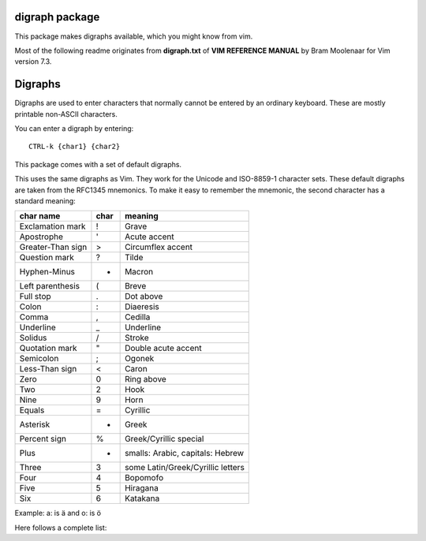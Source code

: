 digraph package
===============

This package makes digraphs available, which you might know from vim.

Most of the following readme originates from **digraph.txt** of 
**VIM REFERENCE MANUAL** by Bram Moolenaar for Vim version 7.3.

Digraphs
========

Digraphs are used to enter characters that normally cannot be entered by
an ordinary keyboard.  These are mostly printable non-ASCII characters.

You can enter a digraph by entering::

   CTRL-k {char1} {char2}

This package comes with a set of default digraphs.  

This uses the same digraphs as Vim.  They work for the Unicode and
ISO-8859-1 character sets.  These default digraphs are taken from the RFC1345
mnemonics.  To make it easy to remember the mnemonic, the second character has
a standard meaning:

===================== ==== =======================================
char name             char meaning
===================== ==== =======================================
Exclamation mark      !    Grave
Apostrophe            '    Acute accent
Greater-Than sign     >    Circumflex accent
Question mark         ?    Tilde
Hyphen-Minus          -    Macron
Left parenthesis      (    Breve
Full stop             .    Dot above
Colon                 :    Diaeresis
Comma                 ,    Cedilla
Underline             _    Underline
Solidus               /    Stroke
Quotation mark        "    Double acute accent
Semicolon             ;    Ogonek
Less-Than sign        <    Caron
Zero                  0    Ring above
Two                   2    Hook
Nine                  9    Horn
Equals                =    Cyrillic
Asterisk              *    Greek
Percent sign          %    Greek/Cyrillic special
Plus                  +    smalls: Arabic, capitals: Hebrew
Three                 3    some Latin/Greek/Cyrillic letters
Four                  4    Bopomofo
Five                  5    Hiragana
Six                   6    Katakana
===================== ==== =======================================

Example: a: is ä  and o: is ö


Here follows a complete list:

==== ======= ====  ===== =====================================================
char digraph hex   dec   official name
==== ======= ====  ===== =====================================================
\    SP      0x20   32   SPACE
#    Nb      0x23   35   NUMBER SIGN
$    DO      0x24   36   DOLLAR SIGN
@    At      0x40   64   COMMERCIAL AT
[    <(      0x5b   91   LEFT SQUARE BRACKET
\\   //      0x5c   92   REVERSE SOLIDUS
]    )>      0x5d   93   RIGHT SQUARE BRACKET
^    '>      0x5e   94   CIRCUMFLEX ACCENT
`    '!      0x60   96   GRAVE ACCENT
{    (!      0x7b  123   LEFT CURLY BRACKET
|    !!      0x7c  124   VERTICAL LINE
}    !)      0x7d  125   RIGHT CURLY BRACKET
~    '?      0x7e  126   TILDE
|    NS      0xa0  160   NO-BREAK SPACE
¡    !I      0xa1  161   INVERTED EXCLAMATION MARK
¢    Ct      0xa2  162   CENT SIGN
£    Pd      0xa3  163   POUND SIGN
¤    Cu      0xa4  164   CURRENCY SIGN
¥    Ye      0xa5  165   YEN SIGN
¦    BB      0xa6  166   BROKEN BAR
§    SE      0xa7  167   SECTION SIGN
¨    ':      0xa8  168   DIAERESIS
©    Co      0xa9  169   COPYRIGHT SIGN
ª    -a      0xaa  170   FEMININE ORDINAL INDICATOR
«    <<      0xab  171   LEFT-POINTING DOUBLE ANGLE QUOTATION MARK
¬    NO      0xac  172   NOT SIGN
\    --      0xad  173   SOFT HYPHEN
®    Rg      0xae  174   REGISTERED SIGN
¯    'm      0xaf  175   MACRON
°    DG      0xb0  176   DEGREE SIGN
±    +-      0xb1  177   PLUS-MINUS SIGN
²    2S      0xb2  178   SUPERSCRIPT TWO
³    3S      0xb3  179   SUPERSCRIPT THREE
´    ''      0xb4  180   ACUTE ACCENT
µ    My      0xb5  181   MICRO SIGN
¶    PI      0xb6  182   PILCROW SIGN
·    .M      0xb7  183   MIDDLE DOT
¸    ',      0xb8  184   CEDILLA
¹    1S      0xb9  185   SUPERSCRIPT ONE
º    -o      0xba  186   MASCULINE ORDINAL INDICATOR
»    >>      0xbb  187   RIGHT-POINTING DOUBLE ANGLE QUOTATION MARK
¼    14      0xbc  188   VULGAR FRACTION ONE QUARTER
½    12      0xbd  189   VULGAR FRACTION ONE HALF
¾    34      0xbe  190   VULGAR FRACTION THREE QUARTERS
¿    ?I      0xbf  191   INVERTED QUESTION MARK
À    A!      0xc0  192   LATIN CAPITAL LETTER A WITH GRAVE
Á    A'      0xc1  193   LATIN CAPITAL LETTER A WITH ACUTE
Â    A>      0xc2  194   LATIN CAPITAL LETTER A WITH CIRCUMFLEX
Ã    A?      0xc3  195   LATIN CAPITAL LETTER A WITH TILDE
Ä    A:      0xc4  196   LATIN CAPITAL LETTER A WITH DIAERESIS
Å    AA      0xc5  197   LATIN CAPITAL LETTER A WITH RING ABOVE
Æ    AE      0xc6  198   LATIN CAPITAL LETTER AE
Ç    C,      0xc7  199   LATIN CAPITAL LETTER C WITH CEDILLA
È    E!      0xc8  200   LATIN CAPITAL LETTER E WITH GRAVE
É    E'      0xc9  201   LATIN CAPITAL LETTER E WITH ACUTE
Ê    E>      0xca  202   LATIN CAPITAL LETTER E WITH CIRCUMFLEX
Ë    E:      0xcb  203   LATIN CAPITAL LETTER E WITH DIAERESIS
Ì    I!      0xcc  204   LATIN CAPITAL LETTER I WITH GRAVE
Í    I'      0xcd  205   LATIN CAPITAL LETTER I WITH ACUTE
Î    I>      0xce  206   LATIN CAPITAL LETTER I WITH CIRCUMFLEX
Ï    I:      0xcf  207   LATIN CAPITAL LETTER I WITH DIAERESIS
Ð    D-      0xd0  208   LATIN CAPITAL LETTER ETH (Icelandic)
Ñ    N?      0xd1  209   LATIN CAPITAL LETTER N WITH TILDE
Ò    O!      0xd2  210   LATIN CAPITAL LETTER O WITH GRAVE
Ó    O'      0xd3  211   LATIN CAPITAL LETTER O WITH ACUTE
Ô    O>      0xd4  212   LATIN CAPITAL LETTER O WITH CIRCUMFLEX
Õ    O?      0xd5  213   LATIN CAPITAL LETTER O WITH TILDE
Ö    O:      0xd6  214   LATIN CAPITAL LETTER O WITH DIAERESIS
×    *X      0xd7  215   MULTIPLICATION SIGN
Ø    O/      0xd8  216   LATIN CAPITAL LETTER O WITH STROKE
Ù    U!      0xd9  217   LATIN CAPITAL LETTER U WITH GRAVE
Ú    U'      0xda  218   LATIN CAPITAL LETTER U WITH ACUTE
Û    U>      0xdb  219   LATIN CAPITAL LETTER U WITH CIRCUMFLEX
Ü    U:      0xdc  220   LATIN CAPITAL LETTER U WITH DIAERESIS
Ý    Y'      0xdd  221   LATIN CAPITAL LETTER Y WITH ACUTE
Þ    TH      0xde  222   LATIN CAPITAL LETTER THORN (Icelandic)
ß    ss      0xdf  223   LATIN SMALL LETTER SHARP S (German)
à    a!      0xe0  224   LATIN SMALL LETTER A WITH GRAVE
á    a'      0xe1  225   LATIN SMALL LETTER A WITH ACUTE
â    a>      0xe2  226   LATIN SMALL LETTER A WITH CIRCUMFLEX
ã    a?      0xe3  227   LATIN SMALL LETTER A WITH TILDE
ä    a:      0xe4  228   LATIN SMALL LETTER A WITH DIAERESIS
å    aa      0xe5  229   LATIN SMALL LETTER A WITH RING ABOVE
æ    ae      0xe6  230   LATIN SMALL LETTER AE
ç    c,      0xe7  231   LATIN SMALL LETTER C WITH CEDILLA
è    e!      0xe8  232   LATIN SMALL LETTER E WITH GRAVE
é    e'      0xe9  233   LATIN SMALL LETTER E WITH ACUTE
ê    e>      0xea  234   LATIN SMALL LETTER E WITH CIRCUMFLEX
ë    e:      0xeb  235   LATIN SMALL LETTER E WITH DIAERESIS
ì    i!      0xec  236   LATIN SMALL LETTER I WITH GRAVE
í    i'      0xed  237   LATIN SMALL LETTER I WITH ACUTE
î    i>      0xee  238   LATIN SMALL LETTER I WITH CIRCUMFLEX
ï    i:      0xef  239   LATIN SMALL LETTER I WITH DIAERESIS
ð    d-      0xf0  240   LATIN SMALL LETTER ETH (Icelandic)
ñ    n?      0xf1  241   LATIN SMALL LETTER N WITH TILDE
ò    o!      0xf2  242   LATIN SMALL LETTER O WITH GRAVE
ó    o'      0xf3  243   LATIN SMALL LETTER O WITH ACUTE
ô    o>      0xf4  244   LATIN SMALL LETTER O WITH CIRCUMFLEX
õ    o?      0xf5  245   LATIN SMALL LETTER O WITH TILDE
ö    o:      0xf6  246   LATIN SMALL LETTER O WITH DIAERESIS
÷    -:      0xf7  247   DIVISION SIGN
ø    o/      0xf8  248   LATIN SMALL LETTER O WITH STROKE
ù    u!      0xf9  249   LATIN SMALL LETTER U WITH GRAVE
ú    u'      0xfa  250   LATIN SMALL LETTER U WITH ACUTE
û    u>      0xfb  251   LATIN SMALL LETTER U WITH CIRCUMFLEX
ü    u:      0xfc  252   LATIN SMALL LETTER U WITH DIAERESIS
ý    y'      0xfd  253   LATIN SMALL LETTER Y WITH ACUTE
þ    th      0xfe  254   LATIN SMALL LETTER THORN (Icelandic)
ÿ    y:      0xff  255   LATIN SMALL LETTER Y WITH DIAERESIS
Ā    A-      0100  0256  LATIN CAPITAL LETTER A WITH MACRON
ā    a-      0101  0257  LATIN SMALL LETTER A WITH MACRON
Ă    A(      0102  0258  LATIN CAPITAL LETTER A WITH BREVE
ă    a(      0103  0259  LATIN SMALL LETTER A WITH BREVE
Ą    A;      0104  0260  LATIN CAPITAL LETTER A WITH OGONEK
ą    a;      0105  0261  LATIN SMALL LETTER A WITH OGONEK
Ć    C'      0106  0262  LATIN CAPITAL LETTER C WITH ACUTE
ć    c'      0107  0263  LATIN SMALL LETTER C WITH ACUTE
Ĉ    C>      0108  0264  LATIN CAPITAL LETTER C WITH CIRCUMFLEX
ĉ    c>      0109  0265  LATIN SMALL LETTER C WITH CIRCUMFLEX
Ċ    \C.      010A  0266  LATIN CAPITAL LETTER C WITH DOT ABOVE
ċ    \c.      010B  0267  LATIN SMALL LETTER C WITH DOT ABOVE
Č    C<      010C  0268  LATIN CAPITAL LETTER C WITH CARON
č    c<      010D  0269  LATIN SMALL LETTER C WITH CARON
Ď    D<      010E  0270  LATIN CAPITAL LETTER D WITH CARON
ď    d<      010F  0271  LATIN SMALL LETTER D WITH CARON
Đ    D/      0110  0272  LATIN CAPITAL LETTER D WITH STROKE
đ    d/      0111  0273  LATIN SMALL LETTER D WITH STROKE
Ē    E-      0112  0274  LATIN CAPITAL LETTER E WITH MACRON
ē    e-      0113  0275  LATIN SMALL LETTER E WITH MACRON
Ĕ    E(      0114  0276  LATIN CAPITAL LETTER E WITH BREVE
ĕ    e(      0115  0277  LATIN SMALL LETTER E WITH BREVE
Ė    \E.      0116  0278  LATIN CAPITAL LETTER E WITH DOT ABOVE
ė    \e.      0117  0279  LATIN SMALL LETTER E WITH DOT ABOVE
Ę    E;      0118  0280  LATIN CAPITAL LETTER E WITH OGONEK
ę    e;      0119  0281  LATIN SMALL LETTER E WITH OGONEK
Ě    E<      011A  0282  LATIN CAPITAL LETTER E WITH CARON
ě    e<      011B  0283  LATIN SMALL LETTER E WITH CARON
Ĝ    G>      011C  0284  LATIN CAPITAL LETTER G WITH CIRCUMFLEX
ĝ    g>      011D  0285  LATIN SMALL LETTER G WITH CIRCUMFLEX
Ğ    G(      011E  0286  LATIN CAPITAL LETTER G WITH BREVE
ğ    g(      011F  0287  LATIN SMALL LETTER G WITH BREVE
Ġ    \G.      0120  0288  LATIN CAPITAL LETTER G WITH DOT ABOVE
ġ    \g.      0121  0289  LATIN SMALL LETTER G WITH DOT ABOVE
Ģ    G,      0122  0290  LATIN CAPITAL LETTER G WITH CEDILLA
ģ    g,      0123  0291  LATIN SMALL LETTER G WITH CEDILLA
Ĥ    H>      0124  0292  LATIN CAPITAL LETTER H WITH CIRCUMFLEX
ĥ    h>      0125  0293  LATIN SMALL LETTER H WITH CIRCUMFLEX
Ħ    H/      0126  0294  LATIN CAPITAL LETTER H WITH STROKE
ħ    h/      0127  0295  LATIN SMALL LETTER H WITH STROKE
Ĩ    I?      0128  0296  LATIN CAPITAL LETTER I WITH TILDE
ĩ    i?      0129  0297  LATIN SMALL LETTER I WITH TILDE
Ī    I-      012A  0298  LATIN CAPITAL LETTER I WITH MACRON
ī    i-      012B  0299  LATIN SMALL LETTER I WITH MACRON
Ĭ    I(      012C  0300  LATIN CAPITAL LETTER I WITH BREVE
ĭ    i(      012D  0301  LATIN SMALL LETTER I WITH BREVE
Į    I;      012E  0302  LATIN CAPITAL LETTER I WITH OGONEK
į    i;      012F  0303  LATIN SMALL LETTER I WITH OGONEK
İ    \I.      0130  0304  LATIN CAPITAL LETTER I WITH DOT ABOVE
ı    \i.      0131  0305  LATIN SMALL LETTER DOTLESS I
Ĳ    IJ      0132  0306  LATIN CAPITAL LIGATURE IJ
ĳ    ij      0133  0307  LATIN SMALL LIGATURE IJ
Ĵ    J>      0134  0308  LATIN CAPITAL LETTER J WITH CIRCUMFLEX
ĵ    j>      0135  0309  LATIN SMALL LETTER J WITH CIRCUMFLEX
Ķ    K,      0136  0310  LATIN CAPITAL LETTER K WITH CEDILLA
ķ    k,      0137  0311  LATIN SMALL LETTER K WITH CEDILLA
ĸ    kk      0138  0312  LATIN SMALL LETTER KRA
Ĺ    L'      0139  0313  LATIN CAPITAL LETTER L WITH ACUTE
ĺ    l'      013A  0314  LATIN SMALL LETTER L WITH ACUTE
Ļ    L,      013B  0315  LATIN CAPITAL LETTER L WITH CEDILLA
ļ    l,      013C  0316  LATIN SMALL LETTER L WITH CEDILLA
Ľ    L<      013D  0317  LATIN CAPITAL LETTER L WITH CARON
ľ    l<      013E  0318  LATIN SMALL LETTER L WITH CARON
Ŀ    L.      013F  0319  LATIN CAPITAL LETTER L WITH MIDDLE DOT
ŀ    l.      0140  0320  LATIN SMALL LETTER L WITH MIDDLE DOT
Ł    L/      0141  0321  LATIN CAPITAL LETTER L WITH STROKE
ł    l/      0142  0322  LATIN SMALL LETTER L WITH STROKE
Ń    N'      0143  0323  LATIN CAPITAL LETTER N WITH ACUTE `
ń    n'      0144  0324  LATIN SMALL LETTER N WITH ACUTE `
Ņ    N,      0145  0325  LATIN CAPITAL LETTER N WITH CEDILLA `
ņ    n,      0146  0326  LATIN SMALL LETTER N WITH CEDILLA `
Ň    N<      0147  0327  LATIN CAPITAL LETTER N WITH CARON `
ň    n<      0148  0328  LATIN SMALL LETTER N WITH CARON `
ŉ    'n      0149  0329  LATIN SMALL LETTER N PRECEDED BY APOSTROPHE `
Ŋ    NG      014A  0330  LATIN CAPITAL LETTER ENG
ŋ    ng      014B  0331  LATIN SMALL LETTER ENG
Ō    O-      014C  0332  LATIN CAPITAL LETTER O WITH MACRON
ō    o-      014D  0333  LATIN SMALL LETTER O WITH MACRON
Ŏ    O(      014E  0334  LATIN CAPITAL LETTER O WITH BREVE
ŏ    o(      014F  0335  LATIN SMALL LETTER O WITH BREVE
Ő    O"      0150  0336  LATIN CAPITAL LETTER O WITH DOUBLE ACUTE
ő    o"      0151  0337  LATIN SMALL LETTER O WITH DOUBLE ACUTE
Œ    OE      0152  0338  LATIN CAPITAL LIGATURE OE
œ    oe      0153  0339  LATIN SMALL LIGATURE OE
Ŕ    R'      0154  0340  LATIN CAPITAL LETTER R WITH ACUTE
ŕ    r'      0155  0341  LATIN SMALL LETTER R WITH ACUTE
Ŗ    R,      0156  0342  LATIN CAPITAL LETTER R WITH CEDILLA
ŗ    r,      0157  0343  LATIN SMALL LETTER R WITH CEDILLA
Ř    R<      0158  0344  LATIN CAPITAL LETTER R WITH CARON
ř    r<      0159  0345  LATIN SMALL LETTER R WITH CARON
Ś    S'      015A  0346  LATIN CAPITAL LETTER S WITH ACUTE
ś    s'      015B  0347  LATIN SMALL LETTER S WITH ACUTE
Ŝ    S>      015C  0348  LATIN CAPITAL LETTER S WITH CIRCUMFLEX
ŝ    s>      015D  0349  LATIN SMALL LETTER S WITH CIRCUMFLEX
Ş    S,      015E  0350  LATIN CAPITAL LETTER S WITH CEDILLA
ş    s,      015F  0351  LATIN SMALL LETTER S WITH CEDILLA
Š    S<      0160  0352  LATIN CAPITAL LETTER S WITH CARON
š    s<      0161  0353  LATIN SMALL LETTER S WITH CARON
Ţ    T,      0162  0354  LATIN CAPITAL LETTER T WITH CEDILLA
ţ    t,      0163  0355  LATIN SMALL LETTER T WITH CEDILLA
Ť    T<      0164  0356  LATIN CAPITAL LETTER T WITH CARON
ť    t<      0165  0357  LATIN SMALL LETTER T WITH CARON
Ŧ    T/      0166  0358  LATIN CAPITAL LETTER T WITH STROKE
ŧ    t/      0167  0359  LATIN SMALL LETTER T WITH STROKE
Ũ    U?      0168  0360  LATIN CAPITAL LETTER U WITH TILDE
ũ    u?      0169  0361  LATIN SMALL LETTER U WITH TILDE
Ū    U-      016A  0362  LATIN CAPITAL LETTER U WITH MACRON
ū    u-      016B  0363  LATIN SMALL LETTER U WITH MACRON
Ŭ    U(      016C  0364  LATIN CAPITAL LETTER U WITH BREVE
ŭ    u(      016D  0365  LATIN SMALL LETTER U WITH BREVE
Ů    U0      016E  0366  LATIN CAPITAL LETTER U WITH RING ABOVE
ů    u0      016F  0367  LATIN SMALL LETTER U WITH RING ABOVE
Ű    U"      0170  0368  LATIN CAPITAL LETTER U WITH DOUBLE ACUTE
ű    u"      0171  0369  LATIN SMALL LETTER U WITH DOUBLE ACUTE
Ų    U;      0172  0370  LATIN CAPITAL LETTER U WITH OGONEK
ų    u;      0173  0371  LATIN SMALL LETTER U WITH OGONEK
Ŵ    W>      0174  0372  LATIN CAPITAL LETTER W WITH CIRCUMFLEX
ŵ    w>      0175  0373  LATIN SMALL LETTER W WITH CIRCUMFLEX
Ŷ    Y>      0176  0374  LATIN CAPITAL LETTER Y WITH CIRCUMFLEX
ŷ    y>      0177  0375  LATIN SMALL LETTER Y WITH CIRCUMFLEX
Ÿ    Y:      0178  0376  LATIN CAPITAL LETTER Y WITH DIAERESIS
Ź    Z'      0179  0377  LATIN CAPITAL LETTER Z WITH ACUTE
ź    z'      017A  0378  LATIN SMALL LETTER Z WITH ACUTE
Ż    Z.      017B  0379  LATIN CAPITAL LETTER Z WITH DOT ABOVE
ż    z.      017C  0380  LATIN SMALL LETTER Z WITH DOT ABOVE
Ž    Z<      017D  0381  LATIN CAPITAL LETTER Z WITH CARON
ž    z<      017E  0382  LATIN SMALL LETTER Z WITH CARON
Ơ    O9      01A0  0416  LATIN CAPITAL LETTER O WITH HORN
ơ    o9      01A1  0417  LATIN SMALL LETTER O WITH HORN
Ƣ    OI      01A2  0418  LATIN CAPITAL LETTER OI
ƣ    oi      01A3  0419  LATIN SMALL LETTER OI
Ʀ    yr      01A6  0422  LATIN LETTER YR
Ư    U9      01AF  0431  LATIN CAPITAL LETTER U WITH HORN
ư    u9      01B0  0432  LATIN SMALL LETTER U WITH HORN
Ƶ    Z/      01B5  0437  LATIN CAPITAL LETTER Z WITH STROKE
ƶ    z/      01B6  0438  LATIN SMALL LETTER Z WITH STROKE
Ʒ    ED      01B7  0439  LATIN CAPITAL LETTER EZH
Ǎ    A<      01CD  0461  LATIN CAPITAL LETTER A WITH CARON
ǎ    a<      01CE  0462  LATIN SMALL LETTER A WITH CARON
Ǐ    I<      01CF  0463  LATIN CAPITAL LETTER I WITH CARON
ǐ    i<      01D0  0464  LATIN SMALL LETTER I WITH CARON
Ǒ    O<      01D1  0465  LATIN CAPITAL LETTER O WITH CARON
ǒ    o<      01D2  0466  LATIN SMALL LETTER O WITH CARON
Ǔ    U<      01D3  0467  LATIN CAPITAL LETTER U WITH CARON
ǔ    u<      01D4  0468  LATIN SMALL LETTER U WITH CARON
Ǟ    A1      01DE  0478  LATIN CAPITAL LETTER A WITH DIAERESIS AND MACRON
ǟ    a1      01DF  0479  LATIN SMALL LETTER A WITH DIAERESIS AND MACRON
Ǡ    A7      01E0  0480  LATIN CAPITAL LETTER A WITH DOT ABOVE AND MACRON
ǡ    a7      01E1  0481  LATIN SMALL LETTER A WITH DOT ABOVE AND MACRON
Ǣ    A3      01E2  0482  LATIN CAPITAL LETTER AE WITH MACRON
ǣ    a3      01E3  0483  LATIN SMALL LETTER AE WITH MACRON
Ǥ    G/      01E4  0484  LATIN CAPITAL LETTER G WITH STROKE
ǥ    g/      01E5  0485  LATIN SMALL LETTER G WITH STROKE
Ǧ    G<      01E6  0486  LATIN CAPITAL LETTER G WITH CARON
ǧ    g<      01E7  0487  LATIN SMALL LETTER G WITH CARON
Ǩ    K<      01E8  0488  LATIN CAPITAL LETTER K WITH CARON
ǩ    k<      01E9  0489  LATIN SMALL LETTER K WITH CARON
Ǫ    O;      01EA  0490  LATIN CAPITAL LETTER O WITH OGONEK
ǫ    o;      01EB  0491  LATIN SMALL LETTER O WITH OGONEK
Ǭ    O1      01EC  0492  LATIN CAPITAL LETTER O WITH OGONEK AND MACRON
ǭ    o1      01ED  0493  LATIN SMALL LETTER O WITH OGONEK AND MACRON
Ǯ    EZ      01EE  0494  LATIN CAPITAL LETTER EZH WITH CARON
ǯ    ez      01EF  0495  LATIN SMALL LETTER EZH WITH CARON
ǰ    j<      01F0  0496  LATIN SMALL LETTER J WITH CARON
Ǵ    G'      01F4  0500  LATIN CAPITAL LETTER G WITH ACUTE
ǵ    g'      01F5  0501  LATIN SMALL LETTER G WITH ACUTE
ʿ    ;S      02BF  0703  MODIFIER LETTER LEFT HALF RING
ˇ    '<      02C7  0711  CARON
˘    '(      02D8  0728  BREVE
˙    '.      02D9  0729  DOT ABOVE
˚    '0      02DA  0730  RING ABOVE
˛    ';      02DB  0731  OGONEK
˝    '"      02DD  0733  DOUBLE ACUTE ACCENT
Ά    A%      0386  0902  GREEK CAPITAL LETTER ALPHA WITH TONOS
Έ    E%      0388  0904  GREEK CAPITAL LETTER EPSILON WITH TONOS
Ή    Y%      0389  0905  GREEK CAPITAL LETTER ETA WITH TONOS
Ί    I%      038A  0906  GREEK CAPITAL LETTER IOTA WITH TONOS
Ό    O%      038C  0908  GREEK CAPITAL LETTER OMICRON WITH TONOS
Ύ    U%      038E  0910  GREEK CAPITAL LETTER UPSILON WITH TONOS
Ώ    W%      038F  0911  GREEK CAPITAL LETTER OMEGA WITH TONOS
ΐ    i3      0390  0912  GREEK SMALL LETTER IOTA WITH DIALYTIKA AND TONOS
Α    A*      0391  0913  GREEK CAPITAL LETTER ALPHA
Β    B*      0392  0914  GREEK CAPITAL LETTER BETA
Γ    G*      0393  0915  GREEK CAPITAL LETTER GAMMA
Δ    D*      0394  0916  GREEK CAPITAL LETTER DELTA
Ε    E*      0395  0917  GREEK CAPITAL LETTER EPSILON
Ζ    Z*      0396  0918  GREEK CAPITAL LETTER ZETA
Η    Y*      0397  0919  GREEK CAPITAL LETTER ETA
Θ    H*      0398  0920  GREEK CAPITAL LETTER THETA
Ι    I*      0399  0921  GREEK CAPITAL LETTER IOTA
Κ    K*      039A  0922  GREEK CAPITAL LETTER KAPPA
Λ    L*      039B  0923  GREEK CAPITAL LETTER LAMDA
Μ    M*      039C  0924  GREEK CAPITAL LETTER MU
Ν    N*      039D  0925  GREEK CAPITAL LETTER NU
Ξ    C*      039E  0926  GREEK CAPITAL LETTER XI
Ο    O*      039F  0927  GREEK CAPITAL LETTER OMICRON
Π    P*      03A0  0928  GREEK CAPITAL LETTER PI
Ρ    R*      03A1  0929  GREEK CAPITAL LETTER RHO
Σ    S*      03A3  0931  GREEK CAPITAL LETTER SIGMA
Τ    T*      03A4  0932  GREEK CAPITAL LETTER TAU
Υ    U*      03A5  0933  GREEK CAPITAL LETTER UPSILON
Φ    F*      03A6  0934  GREEK CAPITAL LETTER PHI
Χ    X*      03A7  0935  GREEK CAPITAL LETTER CHI
Ψ    Q*      03A8  0936  GREEK CAPITAL LETTER PSI
Ω    W*      03A9  0937  GREEK CAPITAL LETTER OMEGA
Ϊ    J*      03AA  0938  GREEK CAPITAL LETTER IOTA WITH DIALYTIKA
Ϋ    V*      03AB  0939  GREEK CAPITAL LETTER UPSILON WITH DIALYTIKA
ά    a%      03AC  0940  GREEK SMALL LETTER ALPHA WITH TONOS
έ    e%      03AD  0941  GREEK SMALL LETTER EPSILON WITH TONOS
ή    y%      03AE  0942  GREEK SMALL LETTER ETA WITH TONOS
ί    i%      03AF  0943  GREEK SMALL LETTER IOTA WITH TONOS
ΰ    u3      03B0  0944  GREEK SMALL LETTER UPSILON WITH DIALYTIKA AND TONOS
α    a*      03B1  0945  GREEK SMALL LETTER ALPHA
β    b*      03B2  0946  GREEK SMALL LETTER BETA
γ    g*      03B3  0947  GREEK SMALL LETTER GAMMA
δ    d*      03B4  0948  GREEK SMALL LETTER DELTA
ε    e*      03B5  0949  GREEK SMALL LETTER EPSILON
ζ    z*      03B6  0950  GREEK SMALL LETTER ZETA
η    y*      03B7  0951  GREEK SMALL LETTER ETA
θ    h*      03B8  0952  GREEK SMALL LETTER THETA
ι    i*      03B9  0953  GREEK SMALL LETTER IOTA
κ    k*      03BA  0954  GREEK SMALL LETTER KAPPA
λ    l*      03BB  0955  GREEK SMALL LETTER LAMDA
μ    m*      03BC  0956  GREEK SMALL LETTER MU
ν    n*      03BD  0957  GREEK SMALL LETTER NU
ξ    c*      03BE  0958  GREEK SMALL LETTER XI
ο    o*      03BF  0959  GREEK SMALL LETTER OMICRON
π    p*      03C0  0960  GREEK SMALL LETTER PI
ρ    r*      03C1  0961  GREEK SMALL LETTER RHO
ς    *s      03C2  0962  GREEK SMALL LETTER FINAL SIGMA
σ    s*      03C3  0963  GREEK SMALL LETTER SIGMA
τ    t*      03C4  0964  GREEK SMALL LETTER TAU
υ    u*      03C5  0965  GREEK SMALL LETTER UPSILON
φ    f*      03C6  0966  GREEK SMALL LETTER PHI
χ    x*      03C7  0967  GREEK SMALL LETTER CHI
ψ    q*      03C8  0968  GREEK SMALL LETTER PSI
ω    w*      03C9  0969  GREEK SMALL LETTER OMEGA
ϊ    j*      03CA  0970  GREEK SMALL LETTER IOTA WITH DIALYTIKA
ϋ    v*      03CB  0971  GREEK SMALL LETTER UPSILON WITH DIALYTIKA
ό    o%      03CC  0972  GREEK SMALL LETTER OMICRON WITH TONOS
ύ    u%      03CD  0973  GREEK SMALL LETTER UPSILON WITH TONOS
ώ    w%      03CE  0974  GREEK SMALL LETTER OMEGA WITH TONOS
Ϙ    'G      03D8  0984  GREEK LETTER ARCHAIC KOPPA
ϙ    ,G      03D9  0985  GREEK SMALL LETTER ARCHAIC KOPPA
Ϛ    T3      03DA  0986  GREEK LETTER STIGMA
ϛ    t3      03DB  0987  GREEK SMALL LETTER STIGMA
Ϝ    M3      03DC  0988  GREEK LETTER DIGAMMA
ϝ    m3      03DD  0989  GREEK SMALL LETTER DIGAMMA
Ϟ    K3      03DE  0990  GREEK LETTER KOPPA
ϟ    k3      03DF  0991  GREEK SMALL LETTER KOPPA
Ϡ    P3      03E0  0992  GREEK LETTER SAMPI
ϡ    p3      03E1  0993  GREEK SMALL LETTER SAMPI
ϴ    '%      03F4  1012  GREEK CAPITAL THETA SYMBOL
ϵ    j3      03F5  1013  GREEK LUNATE EPSILON SYMBOL
Ё    IO      0401  1025  CYRILLIC CAPITAL LETTER IO
Ђ    D%      0402  1026  CYRILLIC CAPITAL LETTER DJE
Ѓ    G%      0403  1027  CYRILLIC CAPITAL LETTER GJE
Є    IE      0404  1028  CYRILLIC CAPITAL LETTER UKRAINIAN IE
Ѕ    DS      0405  1029  CYRILLIC CAPITAL LETTER DZE
І    II      0406  1030  CYRILLIC CAPITAL LETTER BYELORUSSIAN-UKRAINIAN I
Ї    YI      0407  1031  CYRILLIC CAPITAL LETTER YI
Ј    J%      0408  1032  CYRILLIC CAPITAL LETTER JE
Љ    LJ      0409  1033  CYRILLIC CAPITAL LETTER LJE
Њ    NJ      040A  1034  CYRILLIC CAPITAL LETTER NJE
Ћ    Ts      040B  1035  CYRILLIC CAPITAL LETTER TSHE
Ќ    KJ      040C  1036  CYRILLIC CAPITAL LETTER KJE
Ў    V%      040E  1038  CYRILLIC CAPITAL LETTER SHORT U
Џ    DZ      040F  1039  CYRILLIC CAPITAL LETTER DZHE
А    A=      0410  1040  CYRILLIC CAPITAL LETTER A
Б    B=      0411  1041  CYRILLIC CAPITAL LETTER BE
В    V=      0412  1042  CYRILLIC CAPITAL LETTER VE
Г    G=      0413  1043  CYRILLIC CAPITAL LETTER GHE
Д    D=      0414  1044  CYRILLIC CAPITAL LETTER DE
Е    E=      0415  1045  CYRILLIC CAPITAL LETTER IE
Ж    Z%      0416  1046  CYRILLIC CAPITAL LETTER ZHE
З    Z=      0417  1047  CYRILLIC CAPITAL LETTER ZE
И    I=      0418  1048  CYRILLIC CAPITAL LETTER I
Й    J=      0419  1049  CYRILLIC CAPITAL LETTER SHORT I
К    K=      041A  1050  CYRILLIC CAPITAL LETTER KA
Л    L=      041B  1051  CYRILLIC CAPITAL LETTER EL
М    M=      041C  1052  CYRILLIC CAPITAL LETTER EM
Н    N=      041D  1053  CYRILLIC CAPITAL LETTER EN
О    O=      041E  1054  CYRILLIC CAPITAL LETTER O
П    P=      041F  1055  CYRILLIC CAPITAL LETTER PE
Р    R=      0420  1056  CYRILLIC CAPITAL LETTER ER
С    S=      0421  1057  CYRILLIC CAPITAL LETTER ES
Т    T=      0422  1058  CYRILLIC CAPITAL LETTER TE
У    U=      0423  1059  CYRILLIC CAPITAL LETTER U
Ф    F=      0424  1060  CYRILLIC CAPITAL LETTER EF
Х    H=      0425  1061  CYRILLIC CAPITAL LETTER HA
Ц    C=      0426  1062  CYRILLIC CAPITAL LETTER TSE
Ч    C%      0427  1063  CYRILLIC CAPITAL LETTER CHE
Ш    S%      0428  1064  CYRILLIC CAPITAL LETTER SHA
Щ    Sc      0429  1065  CYRILLIC CAPITAL LETTER SHCHA
Ъ    ="      042A  1066  CYRILLIC CAPITAL LETTER HARD SIGN
Ы    Y=      042B  1067  CYRILLIC CAPITAL LETTER YERU
Ь    %"      042C  1068  CYRILLIC CAPITAL LETTER SOFT SIGN
Э    JE      042D  1069  CYRILLIC CAPITAL LETTER E
Ю    JU      042E  1070  CYRILLIC CAPITAL LETTER YU
Я    JA      042F  1071  CYRILLIC CAPITAL LETTER YA
а    a=      0430  1072  CYRILLIC SMALL LETTER A
б    b=      0431  1073  CYRILLIC SMALL LETTER BE
в    v=      0432  1074  CYRILLIC SMALL LETTER VE
г    g=      0433  1075  CYRILLIC SMALL LETTER GHE
д    d=      0434  1076  CYRILLIC SMALL LETTER DE
е    e=      0435  1077  CYRILLIC SMALL LETTER IE
ж    z%      0436  1078  CYRILLIC SMALL LETTER ZHE
з    z=      0437  1079  CYRILLIC SMALL LETTER ZE
и    i=      0438  1080  CYRILLIC SMALL LETTER I
й    j=      0439  1081  CYRILLIC SMALL LETTER SHORT I
к    k=      043A  1082  CYRILLIC SMALL LETTER KA
л    l=      043B  1083  CYRILLIC SMALL LETTER EL
м    m=      043C  1084  CYRILLIC SMALL LETTER EM
н    n=      043D  1085  CYRILLIC SMALL LETTER EN
о    o=      043E  1086  CYRILLIC SMALL LETTER O
п    p=      043F  1087  CYRILLIC SMALL LETTER PE
р    r=      0440  1088  CYRILLIC SMALL LETTER ER
с    s=      0441  1089  CYRILLIC SMALL LETTER ES
т    t=      0442  1090  CYRILLIC SMALL LETTER TE
у    u=      0443  1091  CYRILLIC SMALL LETTER U
ф    f=      0444  1092  CYRILLIC SMALL LETTER EF
х    h=      0445  1093  CYRILLIC SMALL LETTER HA
ц    c=      0446  1094  CYRILLIC SMALL LETTER TSE
ч    c%      0447  1095  CYRILLIC SMALL LETTER CHE
ш    s%      0448  1096  CYRILLIC SMALL LETTER SHA
щ    sc      0449  1097  CYRILLIC SMALL LETTER SHCHA
ъ    ='      044A  1098  CYRILLIC SMALL LETTER HARD SIGN
ы    y=      044B  1099  CYRILLIC SMALL LETTER YERU
ь    %'      044C  1100  CYRILLIC SMALL LETTER SOFT SIGN
э    je      044D  1101  CYRILLIC SMALL LETTER E
ю    ju      044E  1102  CYRILLIC SMALL LETTER YU
я    ja      044F  1103  CYRILLIC SMALL LETTER YA
ё    io      0451  1105  CYRILLIC SMALL LETTER IO
ђ    d%      0452  1106  CYRILLIC SMALL LETTER DJE
ѓ    g%      0453  1107  CYRILLIC SMALL LETTER GJE
є    ie      0454  1108  CYRILLIC SMALL LETTER UKRAINIAN IE
ѕ    ds      0455  1109  CYRILLIC SMALL LETTER DZE
і    ii      0456  1110  CYRILLIC SMALL LETTER BYELORUSSIAN-UKRAINIAN I
ї    yi      0457  1111  CYRILLIC SMALL LETTER YI
ј    j%      0458  1112  CYRILLIC SMALL LETTER JE
љ    lj      0459  1113  CYRILLIC SMALL LETTER LJE
њ    nj      045A  1114  CYRILLIC SMALL LETTER NJE
ћ    ts      045B  1115  CYRILLIC SMALL LETTER TSHE
ќ    kj      045C  1116  CYRILLIC SMALL LETTER KJE
ў    v%      045E  1118  CYRILLIC SMALL LETTER SHORT U
џ    dz      045F  1119  CYRILLIC SMALL LETTER DZHE
Ѣ    Y3      0462  1122  CYRILLIC CAPITAL LETTER YAT
ѣ    y3      0463  1123  CYRILLIC SMALL LETTER YAT
Ѫ    O3      046A  1130  CYRILLIC CAPITAL LETTER BIG YUS
ѫ    o3      046B  1131  CYRILLIC SMALL LETTER BIG YUS
Ѳ    F3      0472  1138  CYRILLIC CAPITAL LETTER FITA
ѳ    f3      0473  1139  CYRILLIC SMALL LETTER FITA
Ѵ    V3      0474  1140  CYRILLIC CAPITAL LETTER IZHITSA
ѵ    v3      0475  1141  CYRILLIC SMALL LETTER IZHITSA
Ҁ    C3      0480  1152  CYRILLIC CAPITAL LETTER KOPPA
ҁ    c3      0481  1153  CYRILLIC SMALL LETTER KOPPA
Ґ    G3      0490  1168  CYRILLIC CAPITAL LETTER GHE WITH UPTURN
ґ    g3      0491  1169  CYRILLIC SMALL LETTER GHE WITH UPTURN
א    A+      05D0  1488  HEBREW LETTER ALEF
ב    B+      05D1  1489  HEBREW LETTER BET
ג    G+      05D2  1490  HEBREW LETTER GIMEL
ד    D+      05D3  1491  HEBREW LETTER DALET
ה    H+      05D4  1492  HEBREW LETTER HE
ו    W+      05D5  1493  HEBREW LETTER VAV
ז    Z+      05D6  1494  HEBREW LETTER ZAYIN
ח    X+      05D7  1495  HEBREW LETTER HET
ט    Tj      05D8  1496  HEBREW LETTER TET
י    J+      05D9  1497   HEBREW LETTER YOD
ך    K%      05DA  1498  HEBREW LETTER FINAL KAF
כ    K+      05DB  1499  HEBREW LETTER KAF
ל    L+      05DC  1500  HEBREW LETTER LAMED
ם    M%      05DD  1501  HEBREW LETTER FINAL MEM
מ    M+      05DE  1502  HEBREW LETTER MEM
ן    N%      05DF  1503  HEBREW LETTER FINAL NUN `
נ    N+      05E0  1504  HEBREW LETTER NUN `
ס    S+      05E1  1505  HEBREW LETTER SAMEKH
ע    E+      05E2  1506  HEBREW LETTER AYIN
ף    P%      05E3  1507  HEBREW LETTER FINAL PE
פ    P+      05E4  1508  HEBREW LETTER PE
ץ    Zj      05E5  1509  HEBREW LETTER FINAL TSADI
צ    ZJ      05E6  1510  HEBREW LETTER TSADI
ק    Q+      05E7  1511  HEBREW LETTER QOF
ר    R+      05E8  1512  HEBREW LETTER RESH
ש    Sh      05E9  1513  HEBREW LETTER SHIN
ת    T+      05EA  1514  HEBREW LETTER TAV
،    ,+      060C  1548  ARABIC COMMA
؛    ;+      061B  1563  ARABIC SEMICOLON
؟    ?+      061F  1567  ARABIC QUESTION MARK
ء    H'      0621  1569  ARABIC LETTER HAMZA
آ    aM      0622  1570  ARABIC LETTER ALEF WITH MADDA ABOVE
أ    aH      0623  1571  ARABIC LETTER ALEF WITH HAMZA ABOVE
ؤ    wH      0624  1572  ARABIC LETTER WAW WITH HAMZA ABOVE
إ    ah      0625  1573  ARABIC LETTER ALEF WITH HAMZA BELOW
ئ    yH      0626  1574  ARABIC LETTER YEH WITH HAMZA ABOVE
ا    a+      0627  1575  ARABIC LETTER ALEF
ب    b+      0628  1576  ARABIC LETTER BEH
ة    tm      0629  1577  ARABIC LETTER TEH MARBUTA
ت    t+      062A  1578  ARABIC LETTER TEH
ث    tk      062B  1579  ARABIC LETTER THEH
ج    g+      062C  1580  ARABIC LETTER JEEM
ح    hk      062D  1581  ARABIC LETTER HAH
خ    x+      062E  1582  ARABIC LETTER KHAH
د    d+      062F  1583  ARABIC LETTER DAL
ذ    dk      0630  1584  ARABIC LETTER THAL
ر    r+      0631  1585  ARABIC LETTER REH
ز    z+      0632  1586  ARABIC LETTER ZAIN
س    s+      0633  1587  ARABIC LETTER SEEN
ش    sn      0634  1588  ARABIC LETTER SHEEN
ص    c+      0635  1589  ARABIC LETTER SAD
ض    dd      0636  1590  ARABIC LETTER DAD
ط    tj      0637  1591  ARABIC LETTER TAH
ظ    zH      0638  1592  ARABIC LETTER ZAH
ع    e+      0639  1593  ARABIC LETTER AIN
غ    i+      063A  1594  ARABIC LETTER GHAIN
ـ    ++      0640  1600  ARABIC TATWEEL
ف    f+      0641  1601  ARABIC LETTER FEH
ق    q+      0642  1602  ARABIC LETTER QAF
ك    k+      0643  1603  ARABIC LETTER KAF
ل    l+      0644  1604  ARABIC LETTER LAM
م    m+      0645  1605  ARABIC LETTER MEEM
ن    n+      0646  1606  ARABIC LETTER NOON
ه    h+      0647  1607  ARABIC LETTER HEH
و    w+      0648  1608  ARABIC LETTER WAW
ى    j+      0649  1609  ARABIC LETTER ALEF MAKSURA
ي    y+      064A  1610  ARABIC LETTER YEH
\ً    :+      064B  1611  ARABIC FATHATAN
\ٌ    "+      064C  1612  ARABIC DAMMATAN
\ٍ    =+      064D  1613  ARABIC KASRATAN
\َ    /+      064E  1614  ARABIC FATHA
\ُ    '+      064F  1615  ARABIC DAMMA
\ِ    1+      0650  1616  ARABIC KASRA
\ّ    3+      0651  1617  ARABIC SHADDA
\ْ    0+      0652  1618  ARABIC SUKUN
\ٰ    aS      0670  1648  ARABIC LETTER SUPERSCRIPT ALEF
پ    p+      067E  1662  ARABIC LETTER PEH
ڤ    v+      06A4  1700  ARABIC LETTER VEH
گ    gf      06AF  1711  ARABIC LETTER GAF
۰    0a      06F0  1776  EXTENDED ARABIC-INDIC DIGIT ZERO
۱    1a      06F1  1777  EXTENDED ARABIC-INDIC DIGIT ONE
۲    2a      06F2  1778  EXTENDED ARABIC-INDIC DIGIT TWO
۳    3a      06F3  1779  EXTENDED ARABIC-INDIC DIGIT THREE
۴    4a      06F4  1780  EXTENDED ARABIC-INDIC DIGIT FOUR
۵    5a      06F5  1781  EXTENDED ARABIC-INDIC DIGIT FIVE
۶    6a      06F6  1782  EXTENDED ARABIC-INDIC DIGIT SIX
۷    7a      06F7  1783  EXTENDED ARABIC-INDIC DIGIT SEVEN
۸    8a      06F8  1784  EXTENDED ARABIC-INDIC DIGIT EIGHT
۹    9a      06F9  1785  EXTENDED ARABIC-INDIC DIGIT NINE
Ḃ    B.      1E02  7682  LATIN CAPITAL LETTER B WITH DOT ABOVE
ḃ    b.      1E03  7683  LATIN SMALL LETTER B WITH DOT ABOVE
Ḇ    B_      1E06  7686  LATIN CAPITAL LETTER B WITH LINE BELOW
ḇ    b_      1E07  7687  LATIN SMALL LETTER B WITH LINE BELOW
Ḋ    D.      1E0A  7690  LATIN CAPITAL LETTER D WITH DOT ABOVE
ḋ    d.      1E0B  7691  LATIN SMALL LETTER D WITH DOT ABOVE
Ḏ    D_      1E0E  7694  LATIN CAPITAL LETTER D WITH LINE BELOW
ḏ    d_      1E0F  7695  LATIN SMALL LETTER D WITH LINE BELOW
Ḑ    D,      1E10  7696  LATIN CAPITAL LETTER D WITH CEDILLA
ḑ    d,      1E11  7697  LATIN SMALL LETTER D WITH CEDILLA
Ḟ    F.      1E1E  7710  LATIN CAPITAL LETTER F WITH DOT ABOVE
ḟ    f.      1E1F  7711  LATIN SMALL LETTER F WITH DOT ABOVE
Ḡ    G-      1E20  7712  LATIN CAPITAL LETTER G WITH MACRON
ḡ    g-      1E21  7713  LATIN SMALL LETTER G WITH MACRON
Ḣ    H.      1E22  7714  LATIN CAPITAL LETTER H WITH DOT ABOVE
ḣ    h.      1E23  7715  LATIN SMALL LETTER H WITH DOT ABOVE
Ḧ    H:      1E26  7718  LATIN CAPITAL LETTER H WITH DIAERESIS
ḧ    h:      1E27  7719  LATIN SMALL LETTER H WITH DIAERESIS
Ḩ    H,      1E28  7720  LATIN CAPITAL LETTER H WITH CEDILLA
ḩ    h,      1E29  7721  LATIN SMALL LETTER H WITH CEDILLA
Ḱ    K'      1E30  7728  LATIN CAPITAL LETTER K WITH ACUTE
ḱ    k'      1E31  7729  LATIN SMALL LETTER K WITH ACUTE
Ḵ    K_      1E34  7732  LATIN CAPITAL LETTER K WITH LINE BELOW
ḵ    k_      1E35  7733  LATIN SMALL LETTER K WITH LINE BELOW
Ḻ    L_      1E3A  7738  LATIN CAPITAL LETTER L WITH LINE BELOW
ḻ    l_      1E3B  7739  LATIN SMALL LETTER L WITH LINE BELOW
Ḿ    M'      1E3E  7742  LATIN CAPITAL LETTER M WITH ACUTE
ḿ    m'      1E3F  7743  LATIN SMALL LETTER M WITH ACUTE
Ṁ    M.      1E40  7744  LATIN CAPITAL LETTER M WITH DOT ABOVE
ṁ    m.      1E41  7745  LATIN SMALL LETTER M WITH DOT ABOVE
Ṅ    N.      1E44  7748  LATIN CAPITAL LETTER N WITH DOT ABOVE `
ṅ    n.      1E45  7749  LATIN SMALL LETTER N WITH DOT ABOVE `
Ṉ    N_      1E48  7752  LATIN CAPITAL LETTER N WITH LINE BELOW `
ṉ    n_      1E49  7753  LATIN SMALL LETTER N WITH LINE BELOW `
Ṕ    P'      1E54  7764  LATIN CAPITAL LETTER P WITH ACUTE
ṕ    p'      1E55  7765  LATIN SMALL LETTER P WITH ACUTE
Ṗ    P.      1E56  7766  LATIN CAPITAL LETTER P WITH DOT ABOVE
ṗ    p.      1E57  7767  LATIN SMALL LETTER P WITH DOT ABOVE
Ṙ    R.      1E58  7768  LATIN CAPITAL LETTER R WITH DOT ABOVE
ṙ    r.      1E59  7769  LATIN SMALL LETTER R WITH DOT ABOVE
Ṟ    R_      1E5E  7774  LATIN CAPITAL LETTER R WITH LINE BELOW
ṟ    r_      1E5F  7775  LATIN SMALL LETTER R WITH LINE BELOW
Ṡ    S.      1E60  7776  LATIN CAPITAL LETTER S WITH DOT ABOVE
ṡ    s.      1E61  7777  LATIN SMALL LETTER S WITH DOT ABOVE
Ṫ    T.      1E6A  7786  LATIN CAPITAL LETTER T WITH DOT ABOVE
ṫ    t.      1E6B  7787  LATIN SMALL LETTER T WITH DOT ABOVE
Ṯ    T_      1E6E  7790  LATIN CAPITAL LETTER T WITH LINE BELOW
ṯ    t_      1E6F  7791  LATIN SMALL LETTER T WITH LINE BELOW
Ṽ    V?      1E7C  7804  LATIN CAPITAL LETTER V WITH TILDE
ṽ    v?      1E7D  7805  LATIN SMALL LETTER V WITH TILDE
Ẁ    W!      1E80  7808  LATIN CAPITAL LETTER W WITH GRAVE
ẁ    w!      1E81  7809  LATIN SMALL LETTER W WITH GRAVE
Ẃ    W'      1E82  7810  LATIN CAPITAL LETTER W WITH ACUTE
ẃ    w'      1E83  7811  LATIN SMALL LETTER W WITH ACUTE
Ẅ    W:      1E84  7812  LATIN CAPITAL LETTER W WITH DIAERESIS
ẅ    w:      1E85  7813  LATIN SMALL LETTER W WITH DIAERESIS
Ẇ    W.      1E86  7814  LATIN CAPITAL LETTER W WITH DOT ABOVE
ẇ    w.      1E87  7815  LATIN SMALL LETTER W WITH DOT ABOVE
Ẋ    X.      1E8A  7818  LATIN CAPITAL LETTER X WITH DOT ABOVE
ẋ    x.      1E8B  7819  LATIN SMALL LETTER X WITH DOT ABOVE
Ẍ    X:      1E8C  7820  LATIN CAPITAL LETTER X WITH DIAERESIS
ẍ    x:      1E8D  7821  LATIN SMALL LETTER X WITH DIAERESIS
Ẏ    Y.      1E8E  7822  LATIN CAPITAL LETTER Y WITH DOT ABOVE
ẏ    y.      1E8F  7823  LATIN SMALL LETTER Y WITH DOT ABOVE
Ẑ    Z>      1E90  7824  LATIN CAPITAL LETTER Z WITH CIRCUMFLEX
ẑ    z>      1E91  7825  LATIN SMALL LETTER Z WITH CIRCUMFLEX
Ẕ    Z_      1E94  7828  LATIN CAPITAL LETTER Z WITH LINE BELOW
ẕ    z_      1E95  7829  LATIN SMALL LETTER Z WITH LINE BELOW
ẖ    h_      1E96  7830  LATIN SMALL LETTER H WITH LINE BELOW
ẗ    t:      1E97  7831  LATIN SMALL LETTER T WITH DIAERESIS
ẘ    w0      1E98  7832  LATIN SMALL LETTER W WITH RING ABOVE
ẙ    y0      1E99  7833  LATIN SMALL LETTER Y WITH RING ABOVE
Ả    A2      1EA2  7842  LATIN CAPITAL LETTER A WITH HOOK ABOVE
ả    a2      1EA3  7843  LATIN SMALL LETTER A WITH HOOK ABOVE
Ẻ    E2      1EBA  7866  LATIN CAPITAL LETTER E WITH HOOK ABOVE
ẻ    e2      1EBB  7867  LATIN SMALL LETTER E WITH HOOK ABOVE
Ẽ    E?      1EBC  7868  LATIN CAPITAL LETTER E WITH TILDE
ẽ    e?      1EBD  7869  LATIN SMALL LETTER E WITH TILDE
Ỉ    I2      1EC8  7880  LATIN CAPITAL LETTER I WITH HOOK ABOVE
ỉ    i2      1EC9  7881  ATIN SMALL LETTER I WITH HOOK ABOVE
Ỏ    O2      1ECE  7886  LATIN CAPITAL LETTER O WITH HOOK ABOVE
ỏ    o2      1ECF  7887  LATIN SMALL LETTER O WITH HOOK ABOVE
Ủ    U2      1EE6  7910  LATIN CAPITAL LETTER U WITH HOOK ABOVE
ủ    u2      1EE7  7911  LATIN SMALL LETTER U WITH HOOK ABOVE
Ỳ    Y!      1EF2  7922  LATIN CAPITAL LETTER Y WITH GRAVE
ỳ    y!      1EF3  7923  LATIN SMALL LETTER Y WITH GRAVE
Ỷ    Y2      1EF6  7926  LATIN CAPITAL LETTER Y WITH HOOK ABOVE
ỷ    y2      1EF7  7927  LATIN SMALL LETTER Y WITH HOOK ABOVE
Ỹ    Y?      1EF8  7928  LATIN CAPITAL LETTER Y WITH TILDE
ỹ    y?      1EF9  7929  LATIN SMALL LETTER Y WITH TILDE
ἀ    ;'      1F00  7936  GREEK SMALL LETTER ALPHA WITH PSILI
ἁ    ,'      1F01  7937  GREEK SMALL LETTER ALPHA WITH DASIA
ἂ    ;!      1F02  7938  GREEK SMALL LETTER ALPHA WITH PSILI AND VARIA
ἃ    ,!      1F03  7939  GREEK SMALL LETTER ALPHA WITH DASIA AND VARIA
ἄ    ?;      1F04  7940  GREEK SMALL LETTER ALPHA WITH PSILI AND OXIA
ἅ    ?,      1F05  7941  GREEK SMALL LETTER ALPHA WITH DASIA AND OXIA
ἆ    !:      1F06  7942  GREEK SMALL LETTER ALPHA WITH PSILI AND PERISPOMENI
ἇ    ?:      1F07  7943  GREEK SMALL LETTER ALPHA WITH DASIA AND PERISPOMENI
\    1N      2002  8194  EN SPACE
\    1M      2003  8195  EM SPACE
\    3M      2004  8196  THREE-PER-EM SPACE
\    4M      2005  8197  FOUR-PER-EM SPACE
\    6M      2006  8198  SIX-PER-EM SPACE
\    1T      2009  8201  THIN SPACE
\    1H      200A  8202  HAIR SPACE
‐    -1      2010  8208  HYPHEN
–    -N      2013  8211  EN DASH `
—    -M      2014  8212  EM DASH
―    -3      2015  8213  HORIZONTAL BAR
‖    !2      2016  8214  DOUBLE VERTICAL LINE
‗    =2      2017  8215  DOUBLE LOW LINE
‘    '6      2018  8216  LEFT SINGLE QUOTATION MARK
’    '9      2019  8217  RIGHT SINGLE QUOTATION MARK
‚    .9      201A  8218  SINGLE LOW-9 QUOTATION MARK
‛    9'      201B  8219  SINGLE HIGH-REVERSED-9 QUOTATION MARK
“    "6      201C  8220  LEFT DOUBLE QUOTATION MARK
”    "9      201D  8221  RIGHT DOUBLE QUOTATION MARK
„    :9      201E  8222  DOUBLE LOW-9 QUOTATION MARK
‟    9"      201F  8223  DOUBLE HIGH-REVERSED-9 QUOTATION MARK
†    /-      2020  8224  DAGGER
‡    /=      2021  8225  DOUBLE DAGGER
‥    ..      2025  8229  TWO DOT LEADER
‰    %0      2030  8240  PER MILLE SIGN
′    1'      2032  8242  PRIME
″    2'      2033  8243  DOUBLE PRIME
‴    3'      2034  8244  TRIPLE PRIME
‵    1"      2035  8245  REVERSED PRIME
‶    2"      2036  8246  REVERSED DOUBLE PRIME
‷    3"      2037  8247  REVERSED TRIPLE PRIME
‸    Ca      2038  8248  CARET
‹    <1      2039  8249  SINGLE LEFT-POINTING ANGLE QUOTATION MARK
›    >1      203A  8250  SINGLE RIGHT-POINTING ANGLE QUOTATION MARK
※    :X      203B  8251  REFERENCE MARK
‾    '-      203E  8254  OVERLINE
⁄    /f      2044  8260  FRACTION SLASH
⁰    0S      2070  8304  SUPERSCRIPT ZERO
⁴    4S      2074  8308  SUPERSCRIPT FOUR
⁵    5S      2075  8309  SUPERSCRIPT FIVE
⁶    6S      2076  8310  SUPERSCRIPT SIX
⁷    7S      2077  8311  SUPERSCRIPT SEVEN
⁸    8S      2078  8312  SUPERSCRIPT EIGHT
⁹    9S      2079  8313  SUPERSCRIPT NINE
⁺    +S      207A  8314  SUPERSCRIPT PLUS SIGN
⁻    -S      207B  8315  SUPERSCRIPT MINUS
⁼    =S      207C  8316  SUPERSCRIPT EQUALS SIGN
⁽    (S      207D  8317  SUPERSCRIPT LEFT PARENTHESIS
⁾    )S      207E  8318  SUPERSCRIPT RIGHT PARENTHESIS
ⁿ    nS      207F  8319  SUPERSCRIPT LATIN SMALL LETTER N `
₀    0s      2080  8320  SUBSCRIPT ZERO
₁    1s      2081  8321  SUBSCRIPT ONE
₂    2s      2082  8322  SUBSCRIPT TWO
₃    3s      2083  8323  SUBSCRIPT THREE
₄    4s      2084  8324  SUBSCRIPT FOUR
₅    5s      2085  8325  SUBSCRIPT FIVE
₆    6s      2086  8326  SUBSCRIPT SIX
₇    7s      2087  8327  SUBSCRIPT SEVEN
₈    8s      2088  8328  SUBSCRIPT EIGHT
₉    9s      2089  8329  SUBSCRIPT NINE
₊    +s      208A  8330  SUBSCRIPT PLUS SIGN
₋    -s      208B  8331  SUBSCRIPT MINUS
₌    =s      208C  8332  SUBSCRIPT EQUALS SIGN
₍    (s      208D  8333  SUBSCRIPT LEFT PARENTHESIS
₎    )s      208E  8334  SUBSCRIPT RIGHT PARENTHESIS
₤    Li      20A4  8356  LIRA SIGN
₧    Pt      20A7  8359  PESETA SIGN
₩    W=      20A9  8361  WON SIGN
€    Eu      20AC  8364  EURO SIGN
℃    oC      2103  8451  DEGREE CELSIUS
℅    co      2105  8453  CARE OF
℉    oF      2109  8457  DEGREE FAHRENHEIT
№    N0      2116  8470  NUMERO SIGN
℗    PO      2117  8471  SOUND RECORDING COPYRIGHT
℞    Rx      211E  8478  PRESCRIPTION TAKE
℠    SM      2120  8480  SERVICE MARK
™    TM      2122  8482  TRADE MARK SIGN
Ω    Om      2126  8486  OHM SIGN
Å    AO      212B  8491  ANGSTROM SIGN
⅓    13      2153  8531  VULGAR FRACTION ONE THIRD
⅔    23      2154  8532  VULGAR FRACTION TWO THIRDS
⅕    15      2155  8533  VULGAR FRACTION ONE FIFTH
⅖    25      2156  8534  VULGAR FRACTION TWO FIFTHS
⅗    35      2157  8535  VULGAR FRACTION THREE FIFTHS
⅘    45      2158  8536  VULGAR FRACTION FOUR FIFTHS
⅙    16      2159  8537  VULGAR FRACTION ONE SIXTH
⅚    56      215A  8538  VULGAR FRACTION FIVE SIXTHS
⅛    18      215B  8539  VULGAR FRACTION ONE EIGHTH
⅜    38      215C  8540  VULGAR FRACTION THREE EIGHTHS
⅝    58      215D  8541  VULGAR FRACTION FIVE EIGHTHS
⅞    78      215E  8542  VULGAR FRACTION SEVEN EIGHTHS
Ⅰ    1R      2160  8544  ROMAN NUMERAL ONE
Ⅱ    2R      2161  8545  ROMAN NUMERAL TWO
Ⅲ    3R      2162  8546  ROMAN NUMERAL THREE
Ⅳ    4R      2163  8547  ROMAN NUMERAL FOUR
Ⅴ    5R      2164  8548  ROMAN NUMERAL FIVE
Ⅵ    6R      2165  8549  ROMAN NUMERAL SIX
Ⅶ    7R      2166  8550  ROMAN NUMERAL SEVEN
Ⅷ    8R      2167  8551  ROMAN NUMERAL EIGHT
Ⅸ    9R      2168  8552  ROMAN NUMERAL NINE
Ⅹ    aR      2169  8553  ROMAN NUMERAL TEN
Ⅺ    bR      216A  8554  ROMAN NUMERAL ELEVEN
Ⅻ    cR      216B  8555  ROMAN NUMERAL TWELVE
ⅰ    1r      2170  8560  SMALL ROMAN NUMERAL ONE
ⅱ    2r      2171  8561  SMALL ROMAN NUMERAL TWO
ⅲ    3r      2172  8562  SMALL ROMAN NUMERAL THREE
ⅳ    4r      2173  8563  SMALL ROMAN NUMERAL FOUR
ⅴ    5r      2174  8564  SMALL ROMAN NUMERAL FIVE
ⅵ    6r      2175  8565  SMALL ROMAN NUMERAL SIX
ⅶ    7r      2176  8566  SMALL ROMAN NUMERAL SEVEN
ⅷ    8r      2177  8567  SMALL ROMAN NUMERAL EIGHT
ⅸ    9r      2178  8568  SMALL ROMAN NUMERAL NINE
ⅹ    ar      2179  8569  SMALL ROMAN NUMERAL TEN
ⅺ    br      217A  8570  SMALL ROMAN NUMERAL ELEVEN
ⅻ    cr      217B  8571  SMALL ROMAN NUMERAL TWELVE
←    <-      2190  8592  LEFTWARDS ARROW
↑    -!      2191  8593  UPWARDS ARROW
→    ->      2192  8594  RIGHTWARDS ARROW
↓    -v      2193  8595  DOWNWARDS ARROW
↔    <>      2194  8596  LEFT RIGHT ARROW
↕    UD      2195  8597  UP DOWN ARROW
⇐    <=      21D0  8656  LEFTWARDS DOUBLE ARROW
⇒    =>      21D2  8658  RIGHTWARDS DOUBLE ARROW
⇔    ==      21D4  8660  LEFT RIGHT DOUBLE ARROW
∀    FA      2200  8704  FOR ALL
∂    dP      2202  8706  PARTIAL DIFFERENTIAL
∃    TE      2203  8707  THERE EXISTS
∅    /0      2205  8709  EMPTY SET
∆    DE      2206  8710  INCREMENT
∇    NB      2207  8711  NABLA
∈    (-      2208  8712  ELEMENT OF
∋    -)      220B  8715  CONTAINS AS MEMBER
∏    *P      220F  8719  N-ARY PRODUCT `
∑    +Z      2211  8721  N-ARY SUMMATION `
−    -2      2212  8722  MINUS SIGN
∓    -+      2213  8723  MINUS-OR-PLUS SIGN
∗    *-      2217  8727  ASTERISK OPERATOR
∘    Ob      2218  8728  RING OPERATOR
∙    Sb      2219  8729  BULLET OPERATOR
√    RT      221A  8730  SQUARE ROOT
∝    0(      221D  8733  PROPORTIONAL TO
∞    00      221E  8734  INFINITY
∟    -L      221F  8735  RIGHT ANGLE
∠    -V      2220  8736  ANGLE
∥    PP      2225  8741  PARALLEL TO
∧    AN      2227  8743  LOGICAL AND
∨    OR      2228  8744  LOGICAL OR
∩    (U      2229  8745  INTERSECTION
∪    )U      222A  8746  UNION
∫    In      222B  8747  INTEGRAL
∬    DI      222C  8748  DOUBLE INTEGRAL
∮    Io      222E  8750  CONTOUR INTEGRAL
∴    .:      2234  8756  THEREFORE
∵    :.      2235  8757  BECAUSE
∶    :R      2236  8758  RATIO
∷    ::      2237  8759  PROPORTION
∼    ?1      223C  8764  TILDE OPERATOR
∾    CG      223E  8766  INVERTED LAZY S
≃    ?-      2243  8771  ASYMPTOTICALLY EQUAL TO
≅    ?=      2245  8773  APPROXIMATELY EQUAL TO
≈    ?2      2248  8776  ALMOST EQUAL TO
≌    =?      224C  8780  ALL EQUAL TO
≓    HI      2253  8787  IMAGE OF OR APPROXIMATELY EQUAL TO
≠    !=      2260  8800  NOT EQUAL TO
≡    =3      2261  8801  IDENTICAL TO
≤    =<      2264  8804  LESS-THAN OR EQUAL TO
≥    >=      2265  8805  GREATER-THAN OR EQUAL TO
≪    <*      226A  8810  MUCH LESS-THAN
≫    *>      226B  8811  MUCH GREATER-THAN
≮    !<      226E  8814  NOT LESS-THAN
≯    !>      226F  8815  NOT GREATER-THAN
⊂    (C      2282  8834  SUBSET OF
⊃    )C      2283  8835  SUPERSET OF
⊆    (_      2286  8838  SUBSET OF OR EQUAL TO
⊇    )_      2287  8839  SUPERSET OF OR EQUAL TO
⊙    0.      2299  8857  CIRCLED DOT OPERATOR
⊚    02      229A  8858  CIRCLED RING OPERATOR
⊥    -T      22A5  8869  UP TACK
⋅    .P      22C5  8901  DOT OPERATOR
⋮    :3      22EE  8942  VERTICAL ELLIPSIS
⋯    .       22EF  8943  MIDLINE HORIZONTAL ELLIPSIS
⌂    Eh      2302  8962  HOUSE
⌈    <7      2308  8968  LEFT CEILING
⌉    >7      2309  8969  RIGHT CEILING
⌊    7<      230A  8970  LEFT FLOOR
⌋    7>      230B  8971  RIGHT FLOOR
⌐    NI      2310  8976  REVERSED NOT SIGN
⌒    (A      2312  8978  ARC
⌕    TR      2315  8981  TELEPHONE RECORDER
⌠    Iu      2320  8992  TOP HALF INTEGRAL
⌡    Il      2321  8993  BOTTOM HALF INTEGRAL
␣    Vs      2423  9251  OPEN BOX
⑀    1h      2440  9280  OCR HOOK
⑁    3h      2441  9281  OCR CHAIR
⑂    2h      2442  9282  OCR FORK
⑃    4h      2443  9283  OCR INVERTED FORK
⑆    1j      2446  9286  OCR BRANCH BANK IDENTIFICATION
⑇    2j      2447  9287  OCR AMOUNT OF CHECK
⑈    3j      2448  9288  OCR DASH
⑉    4j      2449  9289  OCR CUSTOMER ACCOUNT NUMBER
⒈    1.      2488  9352  DIGIT ONE FULL STOP
⒉    2.      2489  9353  DIGIT TWO FULL STOP
⒊    3.      248A  9354  DIGIT THREE FULL STOP
⒋    4.      248B  9355  DIGIT FOUR FULL STOP
⒌    5.      248C  9356  DIGIT FIVE FULL STOP
⒍    6.      248D  9357  DIGIT SIX FULL STOP
⒎    7.      248E  9358  DIGIT SEVEN FULL STOP
⒏    8.      248F  9359  DIGIT EIGHT FULL STOP
⒐    9.      2490  9360  DIGIT NINE FULL STOP
─    hh      2500  9472  BOX DRAWINGS LIGHT HORIZONTAL
━    HH      2501  9473  BOX DRAWINGS HEAVY HORIZONTAL
│    vv      2502  9474  BOX DRAWINGS LIGHT VERTICAL
┃    VV      2503  9475  BOX DRAWINGS HEAVY VERTICAL
┄    3-      2504  9476  BOX DRAWINGS LIGHT TRIPLE DASH HORIZONTAL
┅    3_      2505  9477  BOX DRAWINGS HEAVY TRIPLE DASH HORIZONTAL
┆    3!      2506  9478  BOX DRAWINGS LIGHT TRIPLE DASH VERTICAL
┇    3/      2507  9479  BOX DRAWINGS HEAVY TRIPLE DASH VERTICAL
┈    4-      2508  9480  BOX DRAWINGS LIGHT QUADRUPLE DASH HORIZONTAL
┉    4_      2509  9481  BOX DRAWINGS HEAVY QUADRUPLE DASH HORIZONTAL
┊    4!      250A  9482  BOX DRAWINGS LIGHT QUADRUPLE DASH VERTICAL
┋    4/      250B  9483  BOX DRAWINGS HEAVY QUADRUPLE DASH VERTICAL
┌    dr      250C  9484  BOX DRAWINGS LIGHT DOWN AND RIGHT
┍    dR      250D  9485  BOX DRAWINGS DOWN LIGHT AND RIGHT HEAVY
┎    Dr      250E  9486  BOX DRAWINGS DOWN HEAVY AND RIGHT LIGHT
┏    DR      250F  9487  BOX DRAWINGS HEAVY DOWN AND RIGHT
┐    dl      2510  9488  BOX DRAWINGS LIGHT DOWN AND LEFT
┑    dL      2511  9489  BOX DRAWINGS DOWN LIGHT AND LEFT HEAVY
┒    Dl      2512  9490  BOX DRAWINGS DOWN HEAVY AND LEFT LIGHT
┓    LD      2513  9491  BOX DRAWINGS HEAVY DOWN AND LEFT
└    ur      2514  9492  BOX DRAWINGS LIGHT UP AND RIGHT
┕    uR      2515  9493  BOX DRAWINGS UP LIGHT AND RIGHT HEAVY
┖    Ur      2516  9494  BOX DRAWINGS UP HEAVY AND RIGHT LIGHT
┗    UR      2517  9495  BOX DRAWINGS HEAVY UP AND RIGHT
┘    ul      2518  9496  BOX DRAWINGS LIGHT UP AND LEFT
┙    uL      2519  9497  BOX DRAWINGS UP LIGHT AND LEFT HEAVY
┚    Ul      251A  9498  BOX DRAWINGS UP HEAVY AND LEFT LIGHT
┛    UL      251B  9499  BOX DRAWINGS HEAVY UP AND LEFT
├    vr      251C  9500  BOX DRAWINGS LIGHT VERTICAL AND RIGHT
┝    vR      251D  9501  BOX DRAWINGS VERTICAL LIGHT AND RIGHT HEAVY
┠    Vr      2520  9504  BOX DRAWINGS VERTICAL HEAVY AND RIGHT LIGHT
┣    VR      2523  9507  BOX DRAWINGS HEAVY VERTICAL AND RIGHT
┤    vl      2524  9508  BOX DRAWINGS LIGHT VERTICAL AND LEFT
┥    vL      2525  9509  BOX DRAWINGS VERTICAL LIGHT AND LEFT HEAVY
┨    Vl      2528  9512  BOX DRAWINGS VERTICAL HEAVY AND LEFT LIGHT
┫    VL      252B  9515  BOX DRAWINGS HEAVY VERTICAL AND LEFT
┬    dh      252C  9516  BOX DRAWINGS LIGHT DOWN AND HORIZONTAL
┯    dH      252F  9519  BOX DRAWINGS DOWN LIGHT AND HORIZONTAL HEAVY
┰    Dh      2530  9520  BOX DRAWINGS DOWN HEAVY AND HORIZONTAL LIGHT
┳    DH      2533  9523  BOX DRAWINGS HEAVY DOWN AND HORIZONTAL
┴    uh      2534  9524  BOX DRAWINGS LIGHT UP AND HORIZONTAL
┷    uH      2537  9527  BOX DRAWINGS UP LIGHT AND HORIZONTAL HEAVY
┸    Uh      2538  9528  BOX DRAWINGS UP HEAVY AND HORIZONTAL LIGHT
┻    UH      253B  9531  BOX DRAWINGS HEAVY UP AND HORIZONTAL
┼    vh      253C  9532  BOX DRAWINGS LIGHT VERTICAL AND HORIZONTAL
┿    vH      253F  9535  BOX DRAWINGS VERTICAL LIGHT AND HORIZONTAL HEAVY
╂    Vh      2542  9538  BOX DRAWINGS VERTICAL HEAVY AND HORIZONTAL LIGHT
╋    VH      254B  9547  BOX DRAWINGS HEAVY VERTICAL AND HORIZONTAL
╱    FD      2571  9585  BOX DRAWINGS LIGHT DIAGONAL UPPER RIGHT TO LOWER LEFT
╲    BD      2572  9586  BOX DRAWINGS LIGHT DIAGONAL UPPER LEFT TO LOWER RIGHT
▀    TB      2580  9600  UPPER HALF BLOCK
▄    LB      2584  9604  LOWER HALF BLOCK
█    FB      2588  9608  FULL BLOCK
▌    lB      258C  9612  LEFT HALF BLOCK
▐    RB      2590  9616  RIGHT HALF BLOCK
░    .S      2591  9617  LIGHT SHADE
▒    :S      2592  9618  MEDIUM SHADE
▓    ?S      2593  9619  DARK SHADE
■    fS      25A0  9632  BLACK SQUARE
□    OS      25A1  9633  WHITE SQUARE
▢    RO      25A2  9634  WHITE SQUARE WITH ROUNDED CORNERS
▣    Rr      25A3  9635  WHITE SQUARE CONTAINING BLACK SMALL SQUARE
▤    RF      25A4  9636  SQUARE WITH HORIZONTAL FILL
▥    RY      25A5  9637  SQUARE WITH VERTICAL FILL
▦    RH      25A6  9638  SQUARE WITH ORTHOGONAL CROSSHATCH FILL
▧    RZ      25A7  9639  SQUARE WITH UPPER LEFT TO LOWER RIGHT FILL
▨    RK      25A8  9640  SQUARE WITH UPPER RIGHT TO LOWER LEFT FILL
▩    RX      25A9  9641  SQUARE WITH DIAGONAL CROSSHATCH FILL
▪    sB      25AA  9642  BLACK SMALL SQUARE
▬    SR      25AC  9644  BLACK RECTANGLE
▭    Or      25AD  9645  WHITE RECTANGLE
▲    UT      25B2  9650  BLACK UP-POINTING TRIANGLE
△    uT      25B3  9651  WHITE UP-POINTING TRIANGLE
▶    PR      25B6  9654  BLACK RIGHT-POINTING TRIANGLE
▷    Tr      25B7  9655  WHITE RIGHT-POINTING TRIANGLE
▼    Dt      25BC  9660  BLACK DOWN-POINTING TRIANGLE
▽    dT      25BD  9661  WHITE DOWN-POINTING TRIANGLE
◀    PL      25C0  9664  BLACK LEFT-POINTING TRIANGLE
◁    Tl      25C1  9665  WHITE LEFT-POINTING TRIANGLE
◆    Db      25C6  9670  BLACK DIAMOND
◇    Dw      25C7  9671  WHITE DIAMOND
◊    LZ      25CA  9674  LOZENGE
○    0m      25CB  9675  WHITE CIRCLE
◎    0o      25CE  9678  BULLSEYE
●    0M      25CF  9679  BLACK CIRCLE
◐    0L      25D0  9680  CIRCLE WITH LEFT HALF BLACK
◑    0R      25D1  9681  CIRCLE WITH RIGHT HALF BLACK
◘    Sn      25D8  9688  INVERSE BULLET
◙    Ic      25D9  9689  INVERSE WHITE CIRCLE
◢    Fd      25E2  9698  BLACK LOWER RIGHT TRIANGLE
◣    Bd      25E3  9699  BLACK LOWER LEFT TRIANGLE
★    *2      2605  9733  BLACK STAR
☆    *1      2606  9734  WHITE STAR
☜    <H      261C  9756  WHITE LEFT POINTING INDEX
☞    >H      261E  9758  WHITE RIGHT POINTING INDEX
☺    0u      263A  9786  WHITE SMILING FACE
☻    0U      263B  9787  BLACK SMILING FACE
☼    SU      263C  9788  WHITE SUN WITH RAYS
♀    Fm      2640  9792  FEMALE SIGN
♂    Ml      2642  9794  MALE SIGN
♠    cS      2660  9824  BLACK SPADE SUIT
♡    cH      2661  9825  WHITE HEART SUIT
♢    cD      2662  9826  WHITE DIAMOND SUIT
♣    cC      2663  9827  BLACK CLUB SUIT
♩    Md      2669  9833  QUARTER NOTE `
♪    M8      266A  9834  EIGHTH NOTE `
♫    M2      266B  9835  BEAMED EIGHTH NOTES
♭    Mb      266D  9837  MUSIC FLAT SIGN
♮    Mx      266E  9838  MUSIC NATURAL SIGN
♯    MX      266F  9839  MUSIC SHARP SIGN
✓    OK      2713  10003 CHECK MARK
✗    XX      2717  10007 BALLOT X
✠    -X      2720  10016 MALTESE CROSS
\　  IS      3000  12288 IDEOGRAPHIC SPACE
、   ,_      3001  12289 IDEOGRAPHIC COMMA
。   ._      3002  12290 IDEOGRAPHIC FULL STOP
〃   +"      3003  12291 DITTO MARK
〄   +_      3004  12292   JAPANESE INDUSTRIAL STANDARD SYMBOL
々   *_      3005  12293   IDEOGRAPHIC ITERATION MARK
〆   ;_      3006  12294   IDEOGRAPHIC CLOSING MARK
〇   0_      3007  12295   IDEOGRAPHIC NUMBER ZERO
《   <+      300A  12298   LEFT DOUBLE ANGLE BRACKET
》   >+      300B  12299   RIGHT DOUBLE ANGLE BRACKET
「   <'      300C  12300   LEFT CORNER BRACKET
」   >'      300D  12301   RIGHT CORNER BRACKET
『   <"      300E  12302   LEFT WHITE CORNER BRACKET
』   >"      300F  12303   RIGHT WHITE CORNER BRACKET
【   ("      3010  12304   LEFT BLACK LENTICULAR BRACKET
】   )"      3011  12305   RIGHT BLACK LENTICULAR BRACKET
〒   =T      3012  12306   POSTAL MARK
〓   =_      3013  12307   GETA MARK
〔   ('      3014  12308   LEFT TORTOISE SHELL BRACKET
〕   )'      3015  12309   RIGHT TORTOISE SHELL BRACKET
〖   (I      3016  12310   LEFT WHITE LENTICULAR BRACKET
〗   )I      3017  12311   RIGHT WHITE LENTICULAR BRACKET
〜   -?      301C  12316   WAVE DASH
ぁ   A5      3041  12353   HIRAGANA LETTER SMALL A
あ   a5      3042  12354   HIRAGANA LETTER A
ぃ   I5      3043  12355   HIRAGANA LETTER SMALL I
い   i5      3044  12356   HIRAGANA LETTER I
ぅ   U5      3045  12357   HIRAGANA LETTER SMALL U
う   u5      3046  12358   HIRAGANA LETTER U
ぇ   E5      3047  12359   HIRAGANA LETTER SMALL E
え   e5      3048  12360   HIRAGANA LETTER E
ぉ   O5      3049  12361   HIRAGANA LETTER SMALL O
お   o5      304A  12362   HIRAGANA LETTER O
か   ka      304B  12363   HIRAGANA LETTER KA
が   ga      304C  12364   HIRAGANA LETTER GA
き   ki      304D  12365   HIRAGANA LETTER KI
ぎ   gi      304E  12366   HIRAGANA LETTER GI
く   ku      304F  12367   HIRAGANA LETTER KU
ぐ   gu      3050  12368   HIRAGANA LETTER GU
け   ke      3051  12369   HIRAGANA LETTER KE
げ   ge      3052  12370   HIRAGANA LETTER GE
こ   ko      3053  12371   HIRAGANA LETTER KO
ご   go      3054  12372   HIRAGANA LETTER GO
さ   sa      3055  12373   HIRAGANA LETTER SA
ざ   za      3056  12374   HIRAGANA LETTER ZA
し   si      3057  12375   HIRAGANA LETTER SI
じ   zi      3058  12376   HIRAGANA LETTER ZI
す   su      3059  12377   HIRAGANA LETTER SU
ず   zu      305A  12378   HIRAGANA LETTER ZU
せ   se      305B  12379   HIRAGANA LETTER SE
ぜ   ze      305C  12380   HIRAGANA LETTER ZE
そ   so      305D  12381   HIRAGANA LETTER SO
ぞ   zo      305E  12382   HIRAGANA LETTER ZO
た   ta      305F  12383   HIRAGANA LETTER TA
だ   da      3060  12384   HIRAGANA LETTER DA
ち   ti      3061  12385   HIRAGANA LETTER TI
ぢ   di      3062  12386   HIRAGANA LETTER DI
っ   tU      3063  12387   HIRAGANA LETTER SMALL TU
つ   tu      3064  12388   HIRAGANA LETTER TU
づ   du      3065  12389   HIRAGANA LETTER DU
て   te      3066  12390   HIRAGANA LETTER TE
で   de      3067  12391   HIRAGANA LETTER DE
と   to      3068  12392   HIRAGANA LETTER TO
ど   do      3069  12393   HIRAGANA LETTER DO
な   na      306A  12394   HIRAGANA LETTER NA
に   ni      306B  12395   HIRAGANA LETTER NI
ぬ   nu      306C  12396   HIRAGANA LETTER NU
ね   ne      306D  12397   HIRAGANA LETTER NE
の   no      306E  12398   HIRAGANA LETTER NO
は   ha      306F  12399   HIRAGANA LETTER HA
ば   ba      3070  12400   HIRAGANA LETTER BA
ぱ   pa      3071  12401   HIRAGANA LETTER PA
ひ   hi      3072  12402   HIRAGANA LETTER HI
び   bi      3073  12403   HIRAGANA LETTER BI
ぴ   pi      3074  12404   HIRAGANA LETTER PI
ふ   hu      3075  12405   HIRAGANA LETTER HU
ぶ   bu      3076  12406   HIRAGANA LETTER BU
ぷ   pu      3077  12407   HIRAGANA LETTER PU
へ   he      3078  12408   HIRAGANA LETTER HE
べ   be      3079  12409   HIRAGANA LETTER BE
ぺ   pe      307A  12410   HIRAGANA LETTER PE
ほ   ho      307B  12411   HIRAGANA LETTER HO
ぼ   bo      307C  12412   HIRAGANA LETTER BO
ぽ   po      307D  12413   HIRAGANA LETTER PO
ま   ma      307E  12414   HIRAGANA LETTER MA
み   mi      307F  12415   HIRAGANA LETTER MI
む   mu      3080  12416   HIRAGANA LETTER MU
め   me      3081  12417   HIRAGANA LETTER ME
も   mo      3082  12418   HIRAGANA LETTER MO
ゃ   yA      3083  12419   HIRAGANA LETTER SMALL YA
や   ya      3084  12420   HIRAGANA LETTER YA
ゅ   yU      3085  12421   HIRAGANA LETTER SMALL YU
ゆ   yu      3086  12422   HIRAGANA LETTER YU
ょ   yO      3087  12423   HIRAGANA LETTER SMALL YO
よ   yo      3088  12424   HIRAGANA LETTER YO
ら   ra      3089  12425   HIRAGANA LETTER RA
り   ri      308A  12426   HIRAGANA LETTER RI
る   ru      308B  12427   HIRAGANA LETTER RU
れ   re      308C  12428   HIRAGANA LETTER RE
ろ   ro      308D  12429   HIRAGANA LETTER RO
ゎ   wA      308E  12430   HIRAGANA LETTER SMALL WA
わ   wa      308F  12431   HIRAGANA LETTER WA
ゐ   wi      3090  12432   HIRAGANA LETTER WI
ゑ   we      3091  12433   HIRAGANA LETTER WE
を   wo      3092  12434   HIRAGANA LETTER WO
ん   n5      3093  12435   HIRAGANA LETTER N `
ゔ   vu      3094  12436   HIRAGANA LETTER VU
゛   "5      309B  12443   KATAKANA-HIRAGANA VOICED SOUND MARK
゜   05      309C  12444   KATAKANA-HIRAGANA SEMI-VOICED SOUND MARK
ゝ   *5      309D  12445   HIRAGANA ITERATION MARK
ゞ   +5      309E  12446   HIRAGANA VOICED ITERATION MARK
ァ   a6      30A1  12449   KATAKANA LETTER SMALL A
ア   A6      30A2  12450   KATAKANA LETTER A
ィ   i6      30A3  12451   KATAKANA LETTER SMALL I
イ   I6      30A4  12452   KATAKANA LETTER I
ゥ   u6      30A5  12453   KATAKANA LETTER SMALL U
ウ   U6      30A6  12454   KATAKANA LETTER U
ェ   e6      30A7  12455   KATAKANA LETTER SMALL E
エ   E6      30A8  12456   KATAKANA LETTER E
ォ   o6      30A9  12457   KATAKANA LETTER SMALL O
オ   O6      30AA  12458   KATAKANA LETTER O
カ   Ka      30AB  12459   KATAKANA LETTER KA
ガ   Ga      30AC  12460   KATAKANA LETTER GA
キ   Ki      30AD  12461   KATAKANA LETTER KI
ギ   Gi      30AE  12462   KATAKANA LETTER GI
ク   Ku      30AF  12463   KATAKANA LETTER KU
グ   Gu      30B0  12464   KATAKANA LETTER GU
ケ   Ke      30B1  12465   KATAKANA LETTER KE
ゲ   Ge      30B2  12466   KATAKANA LETTER GE
コ   Ko      30B3  12467   KATAKANA LETTER KO
ゴ   Go      30B4  12468   KATAKANA LETTER GO
サ   Sa      30B5  12469   KATAKANA LETTER SA
ザ   Za      30B6  12470   KATAKANA LETTER ZA
シ   Si      30B7  12471   KATAKANA LETTER SI
ジ   Zi      30B8  12472   KATAKANA LETTER ZI
ス   Su      30B9  12473   KATAKANA LETTER SU
ズ   Zu      30BA  12474   KATAKANA LETTER ZU
セ   Se      30BB  12475   KATAKANA LETTER SE
ゼ   Ze      30BC  12476   KATAKANA LETTER ZE
ソ   So      30BD  12477   KATAKANA LETTER SO
ゾ   Zo      30BE  12478   KATAKANA LETTER ZO
タ   Ta      30BF  12479   KATAKANA LETTER TA
ダ   Da      30C0  12480   KATAKANA LETTER DA
チ   Ti      30C1  12481   KATAKANA LETTER TI
ヂ   Di      30C2  12482   KATAKANA LETTER DI
ッ   TU      30C3  12483   KATAKANA LETTER SMALL TU
ツ   Tu      30C4  12484   KATAKANA LETTER TU
ヅ   Du      30C5  12485   KATAKANA LETTER DU
テ   Te      30C6  12486   KATAKANA LETTER TE
デ   De      30C7  12487   KATAKANA LETTER DE
ト   To      30C8  12488   KATAKANA LETTER TO
ド   Do      30C9  12489   KATAKANA LETTER DO
ナ   Na      30CA  12490   KATAKANA LETTER NA
ニ   Ni      30CB  12491   KATAKANA LETTER NI
ヌ   Nu      30CC  12492   KATAKANA LETTER NU
ネ   Ne      30CD  12493   KATAKANA LETTER NE
ノ   No      30CE  12494   KATAKANA LETTER NO
ハ   Ha      30CF  12495   KATAKANA LETTER HA
バ   Ba      30D0  12496   KATAKANA LETTER BA
パ   Pa      30D1  12497   KATAKANA LETTER PA
ヒ   Hi      30D2  12498   KATAKANA LETTER HI
ビ   Bi      30D3  12499   KATAKANA LETTER BI
ピ   Pi      30D4  12500   KATAKANA LETTER PI
フ   Hu      30D5  12501   KATAKANA LETTER HU
ブ   Bu      30D6  12502   KATAKANA LETTER BU
プ   Pu      30D7  12503   KATAKANA LETTER PU
ヘ   He      30D8  12504   KATAKANA LETTER HE
ベ   Be      30D9  12505   KATAKANA LETTER BE
ペ   Pe      30DA  12506   KATAKANA LETTER PE
ホ   Ho      30DB  12507   KATAKANA LETTER HO
ボ   Bo      30DC  12508   KATAKANA LETTER BO
ポ   Po      30DD  12509   KATAKANA LETTER PO
マ   Ma      30DE  12510   KATAKANA LETTER MA
ミ   Mi      30DF  12511   KATAKANA LETTER MI
ム   Mu      30E0  12512   KATAKANA LETTER MU
メ   Me      30E1  12513   KATAKANA LETTER ME
モ   Mo      30E2  12514   KATAKANA LETTER MO
ャ   YA      30E3  12515   KATAKANA LETTER SMALL YA
ヤ   Ya      30E4  12516   KATAKANA LETTER YA
ュ   YU      30E5  12517   KATAKANA LETTER SMALL YU
ユ   Yu      30E6  12518   KATAKANA LETTER YU
ョ   YO      30E7  12519   KATAKANA LETTER SMALL YO
ヨ   Yo      30E8  12520   KATAKANA LETTER YO
ラ   Ra      30E9  12521   KATAKANA LETTER RA
リ   Ri      30EA  12522   KATAKANA LETTER RI
ル   Ru      30EB  12523   KATAKANA LETTER RU
レ   Re      30EC  12524   KATAKANA LETTER RE
ロ   Ro      30ED  12525   KATAKANA LETTER RO
ヮ   WA      30EE  12526   KATAKANA LETTER SMALL WA
ワ   Wa      30EF  12527   KATAKANA LETTER WA
ヰ   Wi      30F0  12528   KATAKANA LETTER WI
ヱ   We      30F1  12529   KATAKANA LETTER WE
ヲ   Wo      30F2  12530   KATAKANA LETTER WO
ン   N6      30F3  12531   KATAKANA LETTER N `
ヴ   Vu      30F4  12532   KATAKANA LETTER VU
ヵ   KA      30F5  12533   KATAKANA LETTER SMALL KA
ヶ   KE      30F6  12534   KATAKANA LETTER SMALL KE
ヷ   Va      30F7  12535   KATAKANA LETTER VA
ヸ   Vi      30F8  12536   KATAKANA LETTER VI
ヹ   Ve      30F9  12537   KATAKANA LETTER VE
ヺ   Vo      30FA  12538   KATAKANA LETTER VO
・   .6      30FB  12539   KATAKANA MIDDLE DOT
ー   -6      30FC  12540   KATAKANA-HIRAGANA PROLONGED SOUND MARK
ヽ   *6      30FD  12541   KATAKANA ITERATION MARK
ヾ   +6      30FE  12542   KATAKANA VOICED ITERATION MARK
ㄅ   b4      3105  12549   BOPOMOFO LETTER B
ㄆ   p4      3106  12550   BOPOMOFO LETTER P
ㄇ   m4      3107  12551   BOPOMOFO LETTER M
ㄈ   f4      3108  12552   BOPOMOFO LETTER F
ㄉ   d4      3109  12553   BOPOMOFO LETTER D
ㄊ   t4      310A  12554   BOPOMOFO LETTER T
ㄋ   n4      310B  12555   BOPOMOFO LETTER N `
ㄌ   l4      310C  12556   BOPOMOFO LETTER L
ㄍ   g4      310D  12557   BOPOMOFO LETTER G
ㄎ   k4      310E  12558   BOPOMOFO LETTER K
ㄏ   h4      310F  12559   BOPOMOFO LETTER H
ㄐ   j4      3110  12560   BOPOMOFO LETTER J
ㄑ   q4      3111  12561   BOPOMOFO LETTER Q
ㄒ   x4      3112  12562   BOPOMOFO LETTER X
ㄓ   zh      3113  12563   BOPOMOFO LETTER ZH
ㄔ   ch      3114  12564   BOPOMOFO LETTER CH
ㄕ   sh      3115  12565   BOPOMOFO LETTER SH
ㄖ   r4      3116  12566   BOPOMOFO LETTER R
ㄗ   z4      3117  12567   BOPOMOFO LETTER Z
ㄘ   c4      3118  12568   BOPOMOFO LETTER C
ㄙ   s4      3119  12569   BOPOMOFO LETTER S
ㄚ   a4      311A  12570   BOPOMOFO LETTER A
ㄛ   o4      311B  12571   BOPOMOFO LETTER O
ㄜ   e4      311C  12572   BOPOMOFO LETTER E
ㄞ   ai      311E  12574   BOPOMOFO LETTER AI
ㄟ   ei      311F  12575   BOPOMOFO LETTER EI
ㄠ   au      3120  12576   BOPOMOFO LETTER AU
ㄡ   ou      3121  12577   BOPOMOFO LETTER OU
ㄢ   an      3122  12578   BOPOMOFO LETTER AN
ㄣ   en      3123  12579   BOPOMOFO LETTER EN
ㄤ   aN      3124  12580   BOPOMOFO LETTER ANG
ㄥ   eN      3125  12581   BOPOMOFO LETTER ENG
ㄦ   er      3126  12582   BOPOMOFO LETTER ER
ㄧ   i4      3127  12583   BOPOMOFO LETTER I
ㄨ   u4      3128  12584   BOPOMOFO LETTER U
ㄩ   iu      3129  12585   BOPOMOFO LETTER IU
ㄪ   v4      312A  12586   BOPOMOFO LETTER V
ㄫ   nG      312B  12587   BOPOMOFO LETTER NG
ㄬ   gn      312C  12588   BOPOMOFO LETTER GN
㈠   1c      3220  12832   PARENTHESIZED IDEOGRAPH ONE
㈡   2c      3221  12833   PARENTHESIZED IDEOGRAPH TWO
㈢   3c      3222  12834   PARENTHESIZED IDEOGRAPH THREE
㈣   4c      3223  12835   PARENTHESIZED IDEOGRAPH FOUR
㈤   5c      3224  12836   PARENTHESIZED IDEOGRAPH FIVE
㈥   6c      3225  12837   PARENTHESIZED IDEOGRAPH SIX
㈦   7c      3226  12838   PARENTHESIZED IDEOGRAPH SEVEN
㈧   8c      3227  12839   PARENTHESIZED IDEOGRAPH EIGHT
㈨   9c      3228  12840   PARENTHESIZED IDEOGRAPH NINE
==== ======= ====  ===== =====================================================

.. ==== ======= ====  ===== =====================================================
   ﬀ   ff      FB00  64256   LATIN SMALL LIGATURE FF
   ﬁ   fi      FB01  64257   LATIN SMALL LIGATURE FI
   ﬂ   fl      FB02  64258   LATIN SMALL LIGATURE FL
   ﬅ   ft      FB05  64261   LATIN SMALL LIGATURE LONG S T
   ﬆ   st      FB06  64262   LATIN SMALL LIGATURE ST
   ==== ======= ====  =====   =====================================================

.. 909
   〈    </      2329  9001   LEFT-POINTING ANGLE BRACKET
   〉    />      232A  9002   RIGHT-POINTING ANGLE BRACKET

.. 1040
